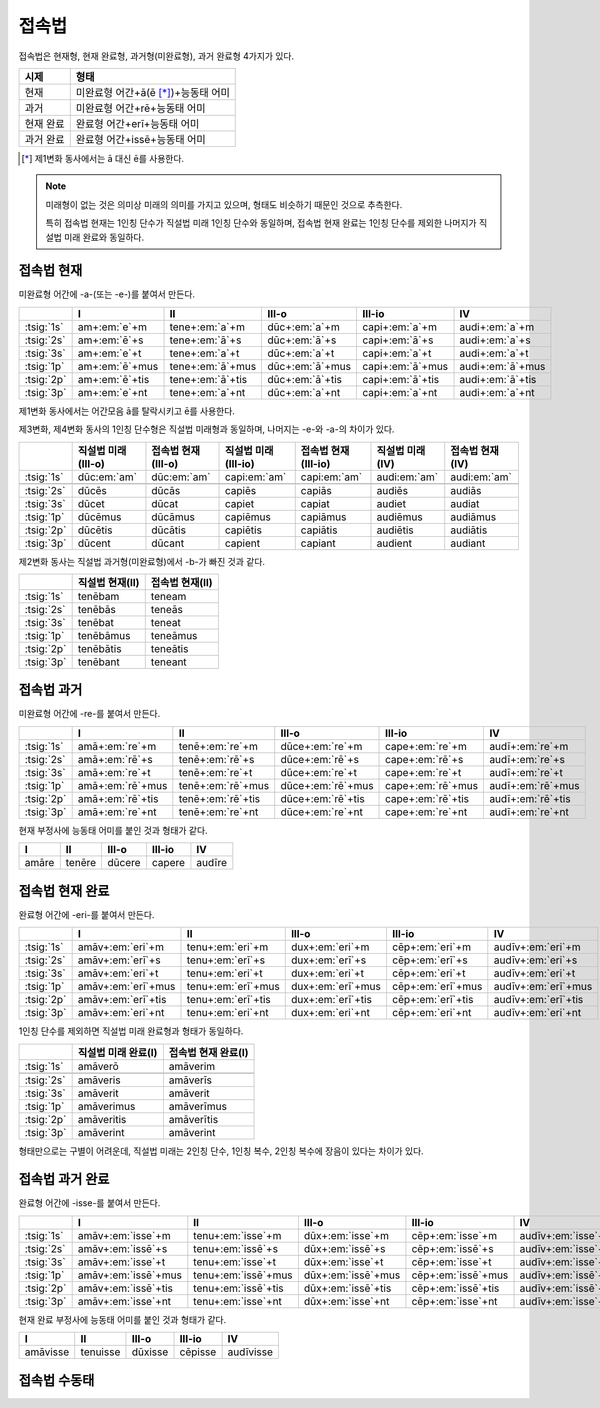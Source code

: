접속법
======

접속법은 현재형, 현재 완료형, 과거형(미완료형), 과거 완료형 4가지가 있다.

.. csv-table::
   :header-rows: 1

   "시제", "형태"
   "현재", "미완료형 어간+ā(ē [*]_)+능동태 어미"
   "과거", "미완료형 어간+rē+능동태 어미"
   "현재 완료", "완료형 어간+erī+능동태 어미"
   "과거 완료", "완료형 어간+issē+능동태 어미"

.. [*] 제1변화 동사에서는 ā 대신 ē를 사용한다.

.. note::

   미래형이 없는 것은 의미상 미래의 의미를 가지고 있으며, 형태도 비슷하기 때문인 것으로 추측한다.

   특히 접속법 현재는 1인칭 단수가 직설법 미래 1인칭 단수와 동일하며, 접속법 현재 완료는 1인칭 단수를 제외한 나머지가 직설법 미래 완료와 동일하다.

.. todo:: 단음과 장음으로 바뀌는 이유 설명할 것

접속법 현재
-----------
미완료형 어간에 -a-(또는 -e-)를 붙여서 만든다.

.. csv-table::
   :header-rows: 1

   "", "I", "II", "III-o", "III-io", "IV"
   ":tsig:`1s`", "am+\ :em:`e`\+m", "tene+\ :em:`a`\+m", "dūc+\ :em:`a`\+m", "capi+\ :em:`a`\+m", "audi+\ :em:`a`\+m"
   ":tsig:`2s`", "am+\ :em:`ē`\+s", "tene+\ :em:`ā`\+s", "dūc+\ :em:`ā`\+s", "capi+\ :em:`ā`\+s", "audi+\ :em:`a`\+s"
   ":tsig:`3s`", "am+\ :em:`e`\+t", "tene+\ :em:`a`\+t", "dūc+\ :em:`a`\+t", "capi+\ :em:`a`\+t", "audi+\ :em:`a`\+t"
   ":tsig:`1p`", "am+\ :em:`ē`\+mus", "tene+\ :em:`ā`\+mus", "dūc+\ :em:`ā`\+mus", "capi+\ :em:`ā`\+mus", "audi+\ :em:`ā`\+mus"
   ":tsig:`2p`", "am+\ :em:`ē`\+tis", "tene+\ :em:`ā`\+tis", "dūc+\ :em:`ā`\+tis", "capi+\ :em:`ā`\+tis", "audi+\ :em:`ā`\+tis"
   ":tsig:`3p`", "am+\ :em:`e`\+nt", "tene+\ :em:`a`\+nt", "dūc+\ :em:`a`\+nt", "capi+\ :em:`a`\+nt", "audi+\ :em:`a`\+nt"

제1변화 동사에서는 어간모음 ā를 탈락시키고 ē를 사용한다.

제3변화, 제4변화 동사의 1인칭 단수형은 직설법 미래형과 동일하며, 나머지는 -e-와 -a-의 차이가 있다.

.. csv-table::
   :header-rows: 1

   "", "직설법 미래(III-o)", "접속법 현재(III-o)", "직설법 미래(III-io)", "접속법 현재(III-io)", "직설법 미래(IV)", "접속법 현재(IV)"
   ":tsig:`1s`", "dūc\ :em:`am`", "dūc\ :em:`am`", "capi\ :em:`am`", "capi\ :em:`am`", "audi\ :em:`am`", "audi\ :em:`am`"
   "", "", "", "", "", "", ""
   ":tsig:`2s`", "dūcēs", "dūcās", "capiēs", "capiās", "audiēs", "audiās"
   ":tsig:`3s`", "dūcet", "dūcat", "capiet", "capiat", "audiet", "audiat"
   ":tsig:`1p`", "dūcēmus", "dūcāmus", "capiēmus", "capiāmus", "audiēmus", "audiāmus"
   ":tsig:`2p`", "dūcētis", "dūcātis", "capiētis", "capiātis", "audiētis", "audiātis"
   ":tsig:`3p`", "dūcent", "dūcant", "capient", "capiant", "audient", "audiant"

제2변화 동사는 직설법 과거형(미완료형)에서 -b-가 빠진 것과 같다.

.. csv-table::
   :header-rows: 1

   "", "직설법 현재(II)", "접속법 현재(II)"
   ":tsig:`1s`", "tenēbam", "teneam"
   ":tsig:`2s`", "tenēbās", "teneās"
   ":tsig:`3s`", "tenēbat", "teneat"
   ":tsig:`1p`", "tenēbāmus", "teneāmus"
   ":tsig:`2p`", "tenēbātis", "teneātis"
   ":tsig:`3p`", "tenēbant", "teneant"

접속법 과거
-----------
미완료형 어간에 -re-를 붙여서 만든다.

.. csv-table::
   :header-rows: 1

   "", "I", "II", "III-o", "III-io", "IV"
   ":tsig:`1s`", "amā+\ :em:`re`\+m", "tenē+\ :em:`re`\+m", "dūce+\ :em:`re`\+m", "cape+\ :em:`re`\+m", "audī+\ :em:`re`\+m"
   ":tsig:`2s`", "amā+\ :em:`rē`\+s", "tenē+\ :em:`rē`\+s", "dūce+\ :em:`rē`\+s", "cape+\ :em:`rē`\+s", "audī+\ :em:`re`\+s"
   ":tsig:`3s`", "amā+\ :em:`re`\+t", "tenē+\ :em:`re`\+t", "dūce+\ :em:`re`\+t", "cape+\ :em:`re`\+t", "audī+\ :em:`re`\+t"
   ":tsig:`1p`", "amā+\ :em:`rē`\+mus", "tenē+\ :em:`rē`\+mus", "dūce+\ :em:`rē`\+mus", "cape+\ :em:`rē`\+mus", "audī+\ :em:`rē`\+mus"
   ":tsig:`2p`", "amā+\ :em:`rē`\+tis", "tenē+\ :em:`rē`\+tis", "dūce+\ :em:`rē`\+tis", "cape+\ :em:`rē`\+tis", "audī+\ :em:`rē`\+tis"
   ":tsig:`3p`", "amā+\ :em:`re`\+nt", "tenē+\ :em:`re`\+nt", "dūce+\ :em:`re`\+nt", "cape+\ :em:`re`\+nt", "audī+\ :em:`re`\+nt"

현재 부정사에 능동태 어미를 붙인 것과 형태가 같다.

.. csv-table::
   :header-rows: 1

   "I", "II", "III-o", "III-io", "IV"
   "amāre", "tenēre", "dūcere", "capere", "audīre"

접속법 현재 완료
----------------
완료형 어간에 -eri-를 붙여서 만든다.

.. csv-table::
   :header-rows: 1

   "", "I", "II", "III-o", "III-io", "IV"
   ":tsig:`1s`", "amāv+\ :em:`eri`\+m", "tenu+\ :em:`eri`\+m", "dux+\ :em:`eri`\+m", "cēp+\ :em:`eri`\+m", "audīv+\ :em:`eri`\+m"
   ":tsig:`2s`", "amāv+\ :em:`erī`\+s", "tenu+\ :em:`erī`\+s", "dux+\ :em:`erī`\+s", "cēp+\ :em:`erī`\+s", "audīv+\ :em:`eri`\+s"
   ":tsig:`3s`", "amāv+\ :em:`eri`\+t", "tenu+\ :em:`eri`\+t", "dux+\ :em:`eri`\+t", "cēp+\ :em:`eri`\+t", "audīv+\ :em:`eri`\+t"
   ":tsig:`1p`", "amāv+\ :em:`erī`\+mus", "tenu+\ :em:`erī`\+mus", "dux+\ :em:`erī`\+mus", "cēp+\ :em:`erī`\+mus", "audīv+\ :em:`erī`\+mus"
   ":tsig:`2p`", "amāv+\ :em:`erī`\+tis", "tenu+\ :em:`erī`\+tis", "dux+\ :em:`erī`\+tis", "cēp+\ :em:`erī`\+tis", "audīv+\ :em:`erī`\+tis"
   ":tsig:`3p`", "amāv+\ :em:`eri`\+nt", "tenu+\ :em:`eri`\+nt", "dux+\ :em:`eri`\+nt", "cēp+\ :em:`eri`\+nt", "audīv+\ :em:`eri`\+nt"

1인칭 단수를 제외하면 직설법 미래 완료형과 형태가 동일하다.

.. csv-table::
   :header-rows: 1

   "", "직설법 미래 완료(I)", "접속법 현재 완료(I)"
   ":tsig:`1s`", "amāverō", "amāverim"
   "", "", ""
   ":tsig:`2s`", "amāveris", "amāverīs"
   ":tsig:`3s`", "amāverit", "amāverit"
   ":tsig:`1p`", "amāverimus", "amāverīmus"
   ":tsig:`2p`", "amāveritis", "amāverītis"
   ":tsig:`3p`", "amāverint", "amāverint"

형태만으로는 구별이 어려운데, 직설법 미래는 2인칭 단수, 1인칭 복수, 2인칭 복수에 장음이 있다는 차이가 있다.

접속법 과거 완료
----------------
완료형 어간에 -isse-를 붙여서 만든다.

.. csv-table::
   :header-rows: 1

   "", "I", "II", "III-o", "III-io", "IV"
   ":tsig:`1s`", "amāv+\ :em:`isse`\+m", "tenu+\ :em:`isse`\+m", "dūx+\ :em:`isse`\+m", "cēp+\ :em:`isse`\+m", "audīv+\ :em:`isse`\+m"
   ":tsig:`2s`", "amāv+\ :em:`issē`\+s", "tenu+\ :em:`issē`\+s", "dūx+\ :em:`issē`\+s", "cēp+\ :em:`issē`\+s", "audīv+\ :em:`isse`\+s"
   ":tsig:`3s`", "amāv+\ :em:`isse`\+t", "tenu+\ :em:`isse`\+t", "dūx+\ :em:`isse`\+t", "cēp+\ :em:`isse`\+t", "audīv+\ :em:`isse`\+t"
   ":tsig:`1p`", "amāv+\ :em:`issē`\+mus", "tenu+\ :em:`issē`\+mus", "dūx+\ :em:`issē`\+mus", "cēp+\ :em:`issē`\+mus", "audīv+\ :em:`issē`\+mus"
   ":tsig:`2p`", "amāv+\ :em:`issē`\+tis", "tenu+\ :em:`issē`\+tis", "dūx+\ :em:`issē`\+tis", "cēp+\ :em:`issē`\+tis", "audīv+\ :em:`issē`\+tis"
   ":tsig:`3p`", "amāv+\ :em:`isse`\+nt", "tenu+\ :em:`isse`\+nt", "dūx+\ :em:`isse`\+nt", "cēp+\ :em:`isse`\+nt", "audīv+\ :em:`isse`\+nt"

현재 완료 부정사에 능동태 어미를 붙인 것과 형태가 같다.

.. csv-table::
   :header-rows: 1

   "I", "II", "III-o", "III-io", "IV"
   "amāvisse", "tenuisse", "dūxisse", "cēpisse", "audīvisse"

접속법 수동태
-------------
